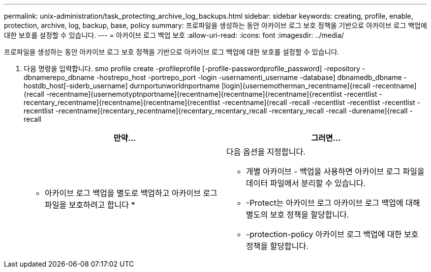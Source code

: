 ---
permalink: unix-administration/task_protecting_archive_log_backups.html 
sidebar: sidebar 
keywords: creating, profile, enable, protection, archive, log, backup, base, policy 
summary: 프로파일을 생성하는 동안 아카이브 로그 보호 정책을 기반으로 아카이브 로그 백업에 대한 보호를 설정할 수 있습니다. 
---
= 아카이브 로그 백업 보호
:allow-uri-read: 
:icons: font
:imagesdir: ../media/


[role="lead"]
프로파일을 생성하는 동안 아카이브 로그 보호 정책을 기반으로 아카이브 로그 백업에 대한 보호를 설정할 수 있습니다.

. 다음 명령을 입력합니다. smo profile create -profileprofile [-profile-passwordprofile_password] -repository -dbnamerepo_dbname -hostrepo_host -portrepo_port -login -usernamenti_username -database] dbnamedb_dbname -hostdb_host[-siderb_username] durnportunworldnportname [login]{usernemotherman_recentname]{recall -recentname]{recall -recentname]{usernemotyptnportname]{recentname]{recentname]{recentname]{recentlist -recentlist -recentary_recentname]{recentname]{recentname]{recentlist -recentname]{recall -recall -recentlist -recentlist -recentlist -recentlist -recentname]{recentary_recentname]{recentary_recentary_recall -recentary_recall -recall -durename]{recall -recall
+
|===
| 만약... | 그러면... 


 a| 
* 아카이브 로그 백업을 별도로 백업하고 아카이브 로그 파일을 보호하려고 합니다 *
 a| 
다음 옵션을 지정합니다.

** 개별 아카이브 - 백업을 사용하면 아카이브 로그 파일을 데이터 파일에서 분리할 수 있습니다.
** -Protect는 아카이브 로그 아카이브 로그 백업에 대해 별도의 보호 정책을 할당합니다.
** -protection-policy 아카이브 로그 백업에 대한 보호 정책을 할당합니다.


|===

